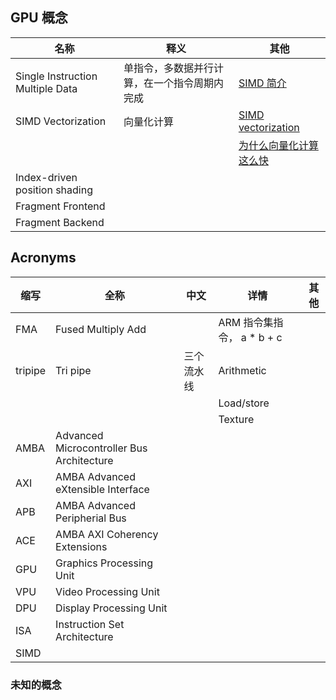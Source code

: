 ** GPU 概念

| 名称                             | 释义                                         | 其他                                                                                                                         |
|----------------------------------+----------------------------------------------+------------------------------------------------------------------------------------------------------------------------------|
| Single Instruction Multiple Data | 单指令，多数据并行计算，在一个指令周期内完成 | [[https://zhuanlan.zhihu.com/p/55327037][SIMD 简介]]                                                                         |
|----------------------------------+----------------------------------------------+------------------------------------------------------------------------------------------------------------------------------|
| SIMD Vectorization               | 向量化计算                                   | [[https://arcb.csc.ncsu.edu/~mueller/cluster/ps3/SDK3.0/docs/accessibility/sdkpt/cbet_1simdvector.html][SIMD vectorization]] |
|                                  |                                              | [[https://zhuanlan.zhihu.com/p/72953129][为什么向量化计算这么快]]                                                            |
|----------------------------------+----------------------------------------------+------------------------------------------------------------------------------------------------------------------------------|
| Index-driven position shading    |                                              |                                                                                                                              |
| Fragment Frontend                |                                              |                                                                                                                              |
| Fragment Backend                 |                                              |                                                                                                                              |

** Acronyms

| 缩写    | 全称                                      | 中文       | 详情                       | 其他 |
|---------+-------------------------------------------+------------+----------------------------+------|
| FMA     | Fused Multiply Add                        |            | ARM 指令集指令， a * b + c |      |
|---------+-------------------------------------------+------------+----------------------------+------|
| tripipe | Tri pipe                                  | 三个流水线 | Arithmetic                 |      |
|         |                                           |            | Load/store                 |      |
|         |                                           |            | Texture                    |      |
|---------+-------------------------------------------+------------+----------------------------+------|
| AMBA    | Advanced Microcontroller Bus Architecture |            |                            |      |
| AXI     | AMBA Advanced eXtensible Interface        |            |                            |      |
| APB     | AMBA Advanced Peripherial Bus             |            |                            |      |
| ACE     | AMBA AXI Coherency Extensions             |            |                            |      |
| GPU     | Graphics Processing Unit                  |            |                            |      |
| VPU     | Video Processing Unit                     |            |                            |      |
| DPU     | Display Processing Unit                   |            |                            |      |
| ISA     | Instruction Set Architecture              |            |                            |      |
| SIMD    |                                           |            |                            |      |

*** 未知的概念
